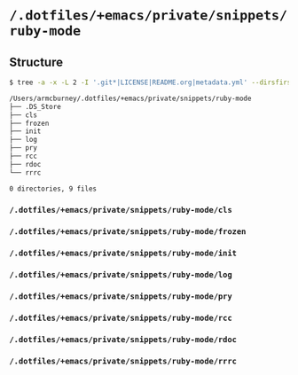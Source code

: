 * =/.dotfiles/+emacs/private/snippets/ruby-mode=
** Structure
#+BEGIN_SRC bash
$ tree -a -x -L 2 -I '.git*|LICENSE|README.org|metadata.yml' --dirsfirst /Users/armcburney/.dotfiles/+emacs/private/snippets/ruby-mode

/Users/armcburney/.dotfiles/+emacs/private/snippets/ruby-mode
├── .DS_Store
├── cls
├── frozen
├── init
├── log
├── pry
├── rcc
├── rdoc
└── rrrc

0 directories, 9 files

#+END_SRC
*** =/.dotfiles/+emacs/private/snippets/ruby-mode/cls=
*** =/.dotfiles/+emacs/private/snippets/ruby-mode/frozen=
*** =/.dotfiles/+emacs/private/snippets/ruby-mode/init=
*** =/.dotfiles/+emacs/private/snippets/ruby-mode/log=
*** =/.dotfiles/+emacs/private/snippets/ruby-mode/pry=
*** =/.dotfiles/+emacs/private/snippets/ruby-mode/rcc=
*** =/.dotfiles/+emacs/private/snippets/ruby-mode/rdoc=
*** =/.dotfiles/+emacs/private/snippets/ruby-mode/rrrc=